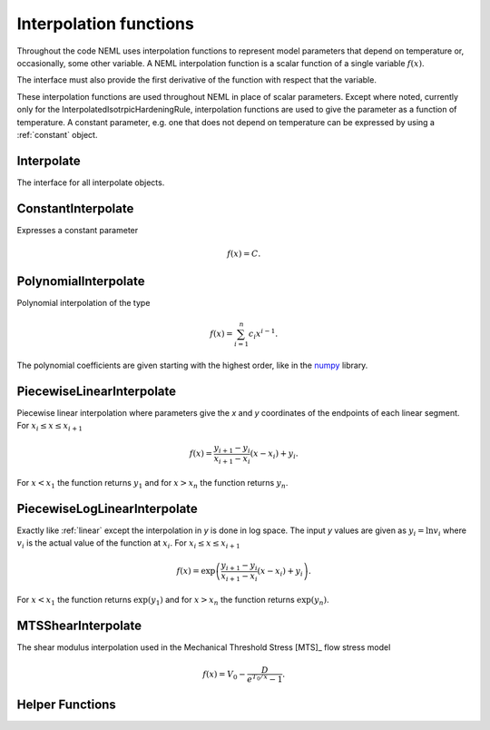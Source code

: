 Interpolation functions
=======================

Throughout the code NEML uses interpolation functions to represent
model parameters that depend on temperature or, occasionally, some other
variable.
A NEML interpolation function is a scalar function of a single variable
:math:`f\left( x \right)`.

The interface must also provide the first derivative of the function with
respect that the variable.

These interpolation functions are used throughout NEML in place of scalar
parameters.
Except where noted, currently only for the InterpolatedIsotrpicHardeningRule,
interpolation functions are used to give the parameter as a function of
temperature.
A constant parameter, e.g. one that does not depend on temperature can be
expressed by using a :ref:`constant` object.

Interpolate
-----------

The interface for all interpolate objects.

.. doxygenclass:: neml::Interpolate
   :members:
   :undoc-members:

.. _constant:

ConstantInterpolate
-------------------

Expresses a constant parameter

.. math::
   f\left( x \right) = C.

.. doxygenclass:: neml::ConstantInterpolate
   :members:
   :undoc-members:

PolynomialInterpolate
---------------------

Polynomial interpolation of the type

.. math::
   f\left( x \right) = \sum_{i=1}^{n}c_{i}x^{i-1}.

The polynomial coefficients are given starting with the highest order, 
like in the `numpy <https://docs.scipy.org/doc/numpy-1.15.1/reference/generated/numpy.polyval.html>`_ library.

.. doxygenclass:: neml::PolynomialInterpolate
   :members:
   :undoc-members:

.. _linear:

PiecewiseLinearInterpolate
--------------------------

Piecewise linear interpolation where parameters give the *x* and *y* coordinates
of the endpoints of each linear segment.
For :math:`x_{i} \le x \le x_{i+1}`

.. math::
   f\left( x \right) = \frac{y_{i+1} - y_{i}}{x_{i+1} - x_{i}}
      \left(x - x_i \right) + y_i.

For :math:`x < x_1` the function returns :math:`y_1` and for :math:`x > x_n`
the function returns :math:`y_n`.

.. doxygenclass:: neml::PiecewiseLinearInterpolate
   :members:
   :undoc-members:

PiecewiseLogLinearInterpolate
-----------------------------

Exactly like :ref:`linear` except the interpolation in *y* is done in log space.
The input *y* values are given as :math:`y_i = \ln{v_i}` where :math:`v_i`
is the actual value of the function at :math:`x_i`.
For :math:`x_{i} \le x \le x_{i+1}`

.. math::
   f\left( x \right) = \exp{\left(\frac{y_{i+1} - y_{i}}{x_{i+1} - x_{i}}
      \left(x - x_i \right) + y_i\right)}.

For :math:`x < x_1` the function returns :math:`\exp{\left(y_1\right)}` and for :math:`x > x_n` the function returns :math:`\exp{\left(y_n\right)}`.

.. doxygenclass:: neml::PiecewiseLogLinearInterpolate
   :members:
   :undoc-members:


MTSShearInterpolate
-------------------

The shear modulus interpolation used in the Mechanical Threshold Stress [MTS]_
flow stress model 

.. math::
   f\left( x \right) = V_0 - \frac{D}{e^{T_0 / x} - 1}.

.. doxygenclass:: neml::MTSShearInterpolate
   :members:
   :undoc-members:

Helper Functions
----------------

.. doxygenfunction:: neml::make_vector

.. doxygenfunction:: neml::eval_vector

.. doxygenfunction:: neml::eval_deriv_vector
